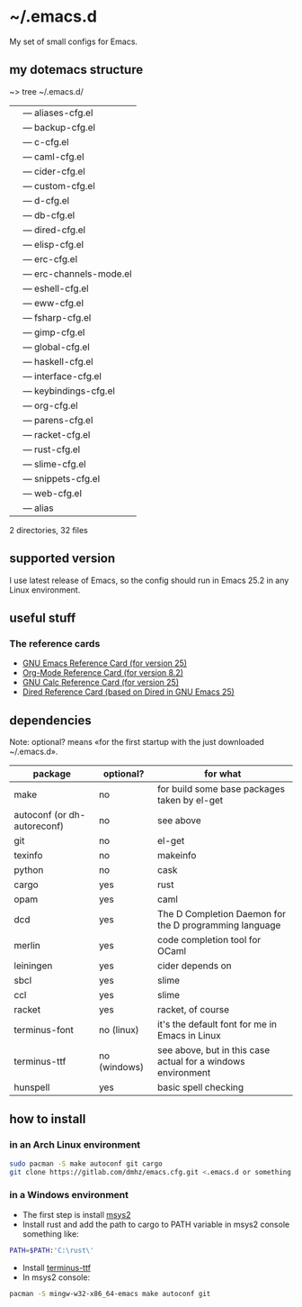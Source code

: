 * ~/.emacs.d
My set of small configs for Emacs.

** my dotemacs structure

#+BEGIN_EXAMPLE shell
~> tree ~/.emacs.d/
|--- conf
|    |--- aliases-cfg.el
|    |--- backup-cfg.el
|    |--- c-cfg.el
|    |--- caml-cfg.el
|    |--- cider-cfg.el
|    |--- custom-cfg.el
|    |--- d-cfg.el
|    |--- db-cfg.el
|    |--- dired-cfg.el
|    |--- elisp-cfg.el
|    |--- erc-cfg.el
|    |--- erc-channels-mode.el
|    |--- eshell-cfg.el
|    |--- eww-cfg.el
|    |--- fsharp-cfg.el
|    |--- gimp-cfg.el
|    |--- global-cfg.el
|    |--- haskell-cfg.el
|    |--- interface-cfg.el
|    |--- keybindings-cfg.el
|    |--- org-cfg.el
|    |--- parens-cfg.el
|    |--- racket-cfg.el
|    |--- rust-cfg.el
|    |--- slime-cfg.el
|    |--- snippets-cfg.el
|    |--- web-cfg.el
|--- eshell
|    |--- alias
|--- delete-compiled-el.sh
|--- exclusions-example.el
|--- init.el
|--- README.org

2 directories, 32 files
#+END_EXAMPLE

** supported version
I use latest release of Emacs, so the config should run in Emacs 25.2 
in any Linux environment. 

** useful stuff
*** The reference cards
- [[https://www.gnu.org/software/emacs/refcards/pdf/refcard.pdf][GNU Emacs Reference Card (for version 25)]]
- [[https://www.gnu.org/software/emacs/refcards/pdf/orgcard.pdf][Org-Mode Reference Card (for version 8.2)]]
- [[https://www.gnu.org/software/emacs/refcards/pdf/calccard.pdf][GNU Calc Reference Card (for version 25)]]
- [[https://www.gnu.org/software/emacs/refcards/pdf/dired-ref.pdf][Dired Reference Card (based on Dired in GNU Emacs 25)]]
** dependencies

Note: optional? means «for the first startup with the just downloaded ~/.emacs.d».

| package                     | optional?    | for what                                                     |
|-----------------------------+--------------+--------------------------------------------------------------|
| make                        | no           | for build some base packages taken by el-get                 |
| autoconf (or dh-autoreconf) | no           | see above                                                    |
| git                         | no           | el-get                                                       |
| texinfo                     | no           | makeinfo                                                     |
| python                      | no           | cask                                                         |
| cargo                       | yes          | rust                                                         |
| opam                        | yes          | caml                                                         |
| dcd                         | yes          | The D Completion Daemon for the D programming language       |
| merlin                      | yes          | code completion tool for OCaml                               |
| leiningen                   | yes          | cider depends on                                             |
| sbcl                        | yes          | slime                                                        |
| ccl                         | yes          | slime                                                        |
| racket                      | yes          | racket, of course                                            |
| terminus-font               | no (linux)   | it's the default font for me in Emacs in Linux               |
| terminus-ttf                | no (windows) | see above, but in this case actual for a windows environment |
| hunspell                    | yes          | basic spell checking                                         |

** how to install
*** in an Arch Linux environment
#+BEGIN_SRC sh
sudo pacman -S make autoconf git cargo
git clone https://gitlab.com/dmhz/emacs.cfg.git <.emacs.d or something else>
#+END_SRC

*** in a Windows environment 
- The first step is install [[https://msys2.github.io/][msys2]]
- Install rust and add the path to cargo to PATH variable in msys2 console something like:
#+BEGIN_SRC sh
PATH=$PATH:'C:\rust\' 
#+END_SRC
- Install [[http://terminus-font.sourceforge.net/][terminus-ttf]]
- In msys2 console:
#+BEGIN_SRC sh
pacman -S mingw-w32-x86_64-emacs make autoconf git
#+END_SRC
